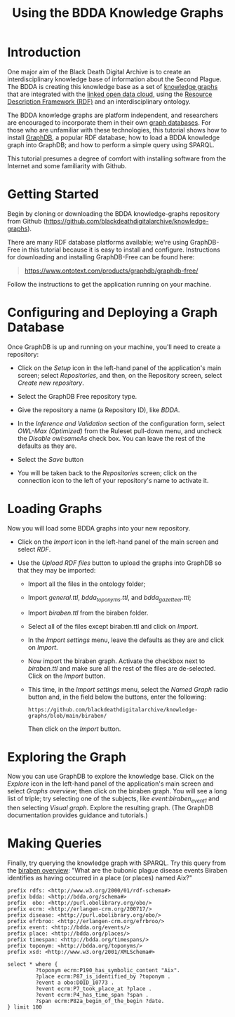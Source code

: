 #+TITLE: Using the BDDA Knowledge Graphs

* Introduction
  One major aim of the Black Death Digital Archive is to create an
  interdisciplinary knowledge base of information about the Second
  Plague.  The BDDA is creating this knowledge base as a set of
  [[https://en.wikipedia.org/wiki/Knowledge_graph][knowledge graphs]] that are integrated with the [[https://lod-cloud.net][linked open data
  cloud]], using the [[https://en.wikipedia.org/wiki/Resource_Description_Framework][Resource Description Framework (RDF)]] and an
  interdisciplinary ontology.

  The BDDA knowledge graphs are platform independent, and researchers
  are encouraged to incorporate them in their own [[https://en.wikipedia.org/wiki/Graph_database][graph databases]].
  For those who are unfamiliar with these technologies, this tutorial
  shows how to install [[https://www.ontotext.com/products/graphdb/][GraphDB]], a popular RDF database; how to
  load a BDDA knowledge graph into GraphDB; and how to perform a
  simple query using SPARQL.

  This tutorial presumes a degree of comfort with installing software
  from the Internet and some familiarity with Github.

* Getting Started
  Begin by cloning or downloading the BDDA knowledge-graphs repository
  from Github (https://github.com/blackdeathdigitalarchive/knowledge-graphs).
  
  There are many RDF database platforms available; we're using
  GraphDB-Free in this tutorial because it is easy to install and
  configure. Instructions for downloading and installing GraphDB-Free
  can be found here:

  #+begin_quote
  https://www.ontotext.com/products/graphdb/graphdb-free/
  #+end_quote

  Follow the instructions to get the application running on your
  machine.

* Configuring and Deploying a Graph Database
  Once GraphDB is up and running on your machine, you'll need to
  create a repository:

  - Click on the /Setup/ icon in the left-hand panel of the
    application's main screen; select /Repositories/, and then, on the
    Repository screen, select /Create new repository/.

  - Select the GraphDB Free repository type.

  - Give the repository a name (a Repository ID), like /BDDA/.

  - In the /Inference and Validation/ section of the configuration
    form, select /OWL-Max (Optimized)/ from the Ruleset pull-down
    menu, and uncheck the /Disable owl:sameAs/ check box.  You can
    leave the rest of the defaults as they are.

  - Select the /Save/ button

  - You will be taken back to the /Repositories/ screen; click on the
    connection icon to the left of your repository's name to activate
    it.

* Loading Graphs
  Now you will load some BDDA graphs into your new repository.

  - Click on the /Import/ icon in the left-hand panel of the main
    screen and select /RDF/.

  - Use the /Upload RDF files/ button to upload the graphs into
    GraphDB so that they may be imported:

    - Import all the files in the ontology folder;

    - Import /general.ttl/, /bdda_toponyms.ttl/, and
      /bdda_gazetteer.ttl/;

    - Import /biraben.ttl/ from the biraben folder.

    - Select all of the files except biraben.ttl and click on /Import/.

    - In the /Import settings/ menu, leave the defaults as they are
      and click on /Import/.

    - Now import the biraben graph. Activate the checkbox next to
      /biraben.ttl/ and make sure all the rest of the files are
      de-selected. Click on the /Import/ button.

    - This time, in the /Import settings/ menu, select the /Named
      Graph/ radio button and, in the field below the buttons, enter
      the following:

      #+begin_example
      https://github.com/blackdeathdigitalarchive/knowledge-graphs/blob/main/biraben/
      #+end_example

      Then click on the /Import/ button.

* Exploring the Graph
  Now you can use GraphDB to explore the knowledge base.  Click on the
  /Explore/ icon in the left-hand panel of the application's main
  screen and select /Graphs overview/; then click on the biraben
  graph.  You will see a long list of triple; try selecting one of the
  subjects, like /event:biraben_event_1/ and then selecting /Visual
  graph/.  Explore the resulting graph. (The GraphDB documentation
  provides guidance and tutorials.)

* Making Queries
  Finally, try querying the knowledge graph with SPARQL.  Try this
  query from the [[https://github.com/blackdeathdigitalarchive/knowledge-graphs/tree/main/biraben][biraben overview]]: "What are the bubonic plague
  disease events Biraben identifies as having occurred in a place (or
  places) named Aix?"

  #+begin_src n3
    prefix rdfs: <http://www.w3.org/2000/01/rdf-schema#>
    prefix bdda: <http://bdda.org/schema#>
    prefix  obo: <http://purl.obolibrary.org/obo/>
    prefix ecrm: <http://erlangen-crm.org/200717/>
    prefix disease: <http://purl.obolibrary.org/obo/> 
    prefix efrbroo: <http://erlangen-crm.org/efrbroo/> 
    prefix event: <http://bdda.org/events/> 
    prefix place: <http://bdda.org/places/> 
    prefix timespan: <http://bdda.org/timespans/> 
    prefix toponym: <http://bdda.org/toponyms/> 
    prefix xsd: <http://www.w3.org/2001/XMLSchema#> 

    select * where { 
             ?toponym ecrm:P190_has_symbolic_content "Aix". 
             ?place ecrm:P87_is_identified_by ?toponym .
             ?event a obo:DOID_10773 .
             ?event ecrm:P7_took_place_at ?place .
             ?event ecrm:P4_has_time_span ?span .
             ?span ecrm:P82a_begin_of_the_begin ?date.
    } limit 100 
  #+end_src
